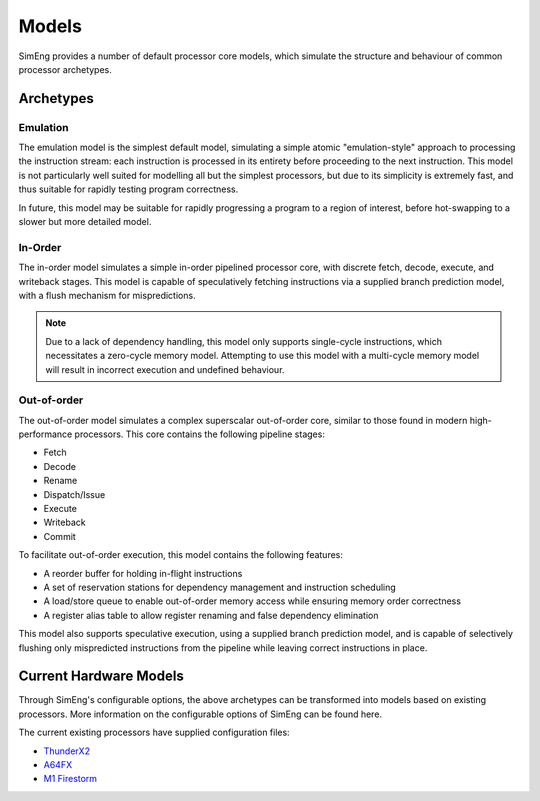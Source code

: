 Models
========

SimEng provides a number of default processor core models, which simulate the structure and behaviour of common processor archetypes.

.. _archetypes:

Archetypes
----------

Emulation
*********

The emulation model is the simplest default model, simulating a simple atomic "emulation-style" approach to processing the instruction stream: each instruction is processed in its entirety before proceeding to the next instruction. This model is not particularly well suited for modelling all but the simplest processors, but due to its simplicity is extremely fast, and thus suitable for rapidly testing program correctness.

In future, this model may be suitable for rapidly progressing a program to a region of interest, before hot-swapping to a slower but more detailed model.


In-Order
********

The in-order model simulates a simple in-order pipelined processor core, with discrete fetch, decode, execute, and writeback stages. This model is capable of speculatively fetching instructions via a supplied branch prediction model, with a flush mechanism for mispredictions.

.. Note:: Due to a lack of dependency handling, this model only supports single-cycle instructions, which necessitates a zero-cycle memory model. Attempting to use this model with a multi-cycle memory model will result in incorrect execution and undefined behaviour.

Out-of-order
************

The out-of-order model simulates a complex superscalar out-of-order core, similar to those found in modern high-performance processors. This core contains the following pipeline stages:

- Fetch
- Decode
- Rename
- Dispatch/Issue
- Execute
- Writeback
- Commit

To facilitate out-of-order execution, this model contains the following features:

- A reorder buffer for holding in-flight instructions
- A set of reservation stations for dependency management and instruction scheduling
- A load/store queue to enable out-of-order memory access while ensuring memory order correctness
- A register alias table to allow register renaming and false dependency elimination

This model also supports speculative execution, using a supplied branch prediction model, and is capable of selectively flushing only mispredicted instructions from the pipeline while leaving correct instructions in place.

Current Hardware Models
-----------------------

Through SimEng's configurable options, the above archetypes can be transformed into models based on existing processors. More information on the configurable options of SimEng can be found here.

.. todo::

    Insert link to user documentation configuration options Pages

The current existing processors have supplied configuration files:

- `ThunderX2 <https://en.wikichip.org/wiki/cavium/microarchitectures/vulcan>`_
- `A64FX <https://github.com/fujitsu/A64FX/blob/master/doc/A64FX_Microarchitecture_Manual_en_1.4.pdf>`_
- `M1 Firestorm <https://github.com/UoB-HPC/SimEng/blob/m1-dev/m1_docs/M1_Findings.md>`_

.. todo::

    Insert path to config files